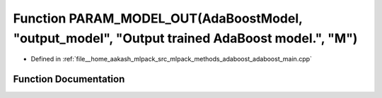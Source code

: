 .. _exhale_function_adaboost__main_8cpp_1a3ecd8a347ef5c09304676ecc29d18e25:

Function PARAM_MODEL_OUT(AdaBoostModel, "output_model", "Output trained AdaBoost model.", "M")
==============================================================================================

- Defined in :ref:`file__home_aakash_mlpack_src_mlpack_methods_adaboost_adaboost_main.cpp`


Function Documentation
----------------------


.. doxygenfunction:: PARAM_MODEL_OUT(AdaBoostModel, "output_model", "Output trained AdaBoost model.", "M")
